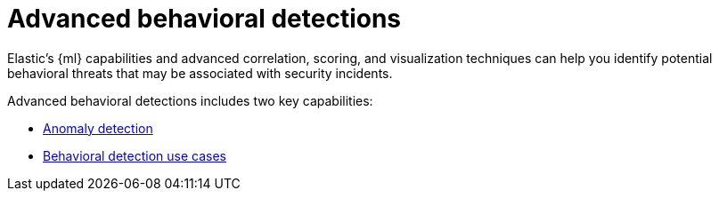 [[advanced-behavioral-detections]]
= Advanced behavioral detections

Elastic's {ml} capabilities and advanced correlation, scoring, and visualization techniques can help you identify potential behavioral threats that may be associated with security incidents.

Advanced behavioral detections includes two key capabilities:

* <<machine-learning, Anomaly detection>>
* <<behavioral-detection-use-cases, Behavioral detection use cases>>
